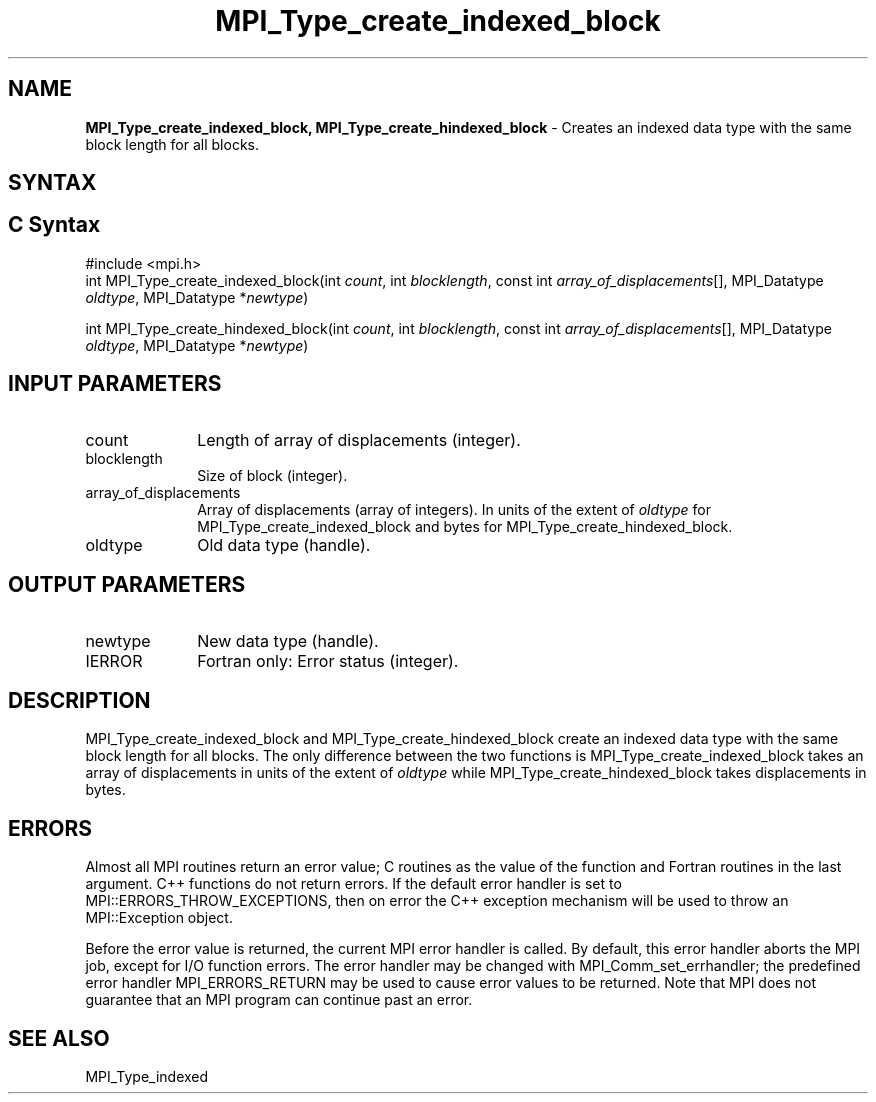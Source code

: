 .\" -*- nroff -*-
.\" Copyright 2013 Los Alamos National Security, LLC. All rights reserved.
.\" Copyright 2010 Cisco Systems, Inc.  All rights reserved.
.\" Copyright 2006-2008 Sun Microsystems, Inc.
.\" Copyright (c) 1996 Thinking Machines
.\" $COPYRIGHT$
.TH MPI_Type_create_indexed_block 3 "Aug 22, 2018" "3.1.2" "Open MPI"
.SH NAME
\fBMPI_Type_create_indexed_block, MPI_Type_create_hindexed_block\fP \- Creates an indexed data type with the same block length for all blocks.

.SH SYNTAX
.ft R
.SH C Syntax
.nf
#include <mpi.h>
int MPI_Type_create_indexed_block(int \fIcount\fP, int \fIblocklength\fP, const int \fIarray_of_displacements\fP[], MPI_Datatype \fIoldtype\fP, MPI_Datatype *\fInewtype\fP)

int MPI_Type_create_hindexed_block(int \fIcount\fP, int \fIblocklength\fP, const int \fIarray_of_displacements\fP[], MPI_Datatype \fIoldtype\fP, MPI_Datatype *\fInewtype\fP)

.fi
.SH INPUT PARAMETERS
.ft R
.TP 1i
count
Length of array of displacements (integer).
.TP 1i
blocklength
Size of block (integer).
.TP 1i
array_of_displacements
Array of displacements (array of integers). In units of the extent of \fIoldtype\fP for MPI_Type_create_indexed_block and bytes for MPI_Type_create_hindexed_block.
.TP 1i
oldtype
Old data type (handle).

.SH OUTPUT PARAMETERS
.ft R
.TP 1i
newtype
New data type (handle).
.TP 1i
IERROR
Fortran only: Error status (integer).

.SH DESCRIPTION
.ft R
MPI_Type_create_indexed_block and MPI_Type_create_hindexed_block create an indexed data type with the same block length for all blocks. The only difference between the two functions is MPI_Type_create_indexed_block takes an array of displacements in units of the extent of \fIoldtype\fP while MPI_Type_create_hindexed_block takes displacements in bytes.

.SH ERRORS
Almost all MPI routines return an error value; C routines as the value of the function and Fortran routines in the last argument. C++ functions do not return errors. If the default error handler is set to MPI::ERRORS_THROW_EXCEPTIONS, then on error the C++ exception mechanism will be used to throw an MPI::Exception object.
.sp
Before the error value is returned, the current MPI error handler is
called. By default, this error handler aborts the MPI job, except for I/O function errors. The error handler may be changed with MPI_Comm_set_errhandler; the predefined error handler MPI_ERRORS_RETURN may be used to cause error values to be returned. Note that MPI does not guarantee that an MPI program can continue past an error.

.SH SEE ALSO
.ft R
.sp
MPI_Type_indexed
.br

